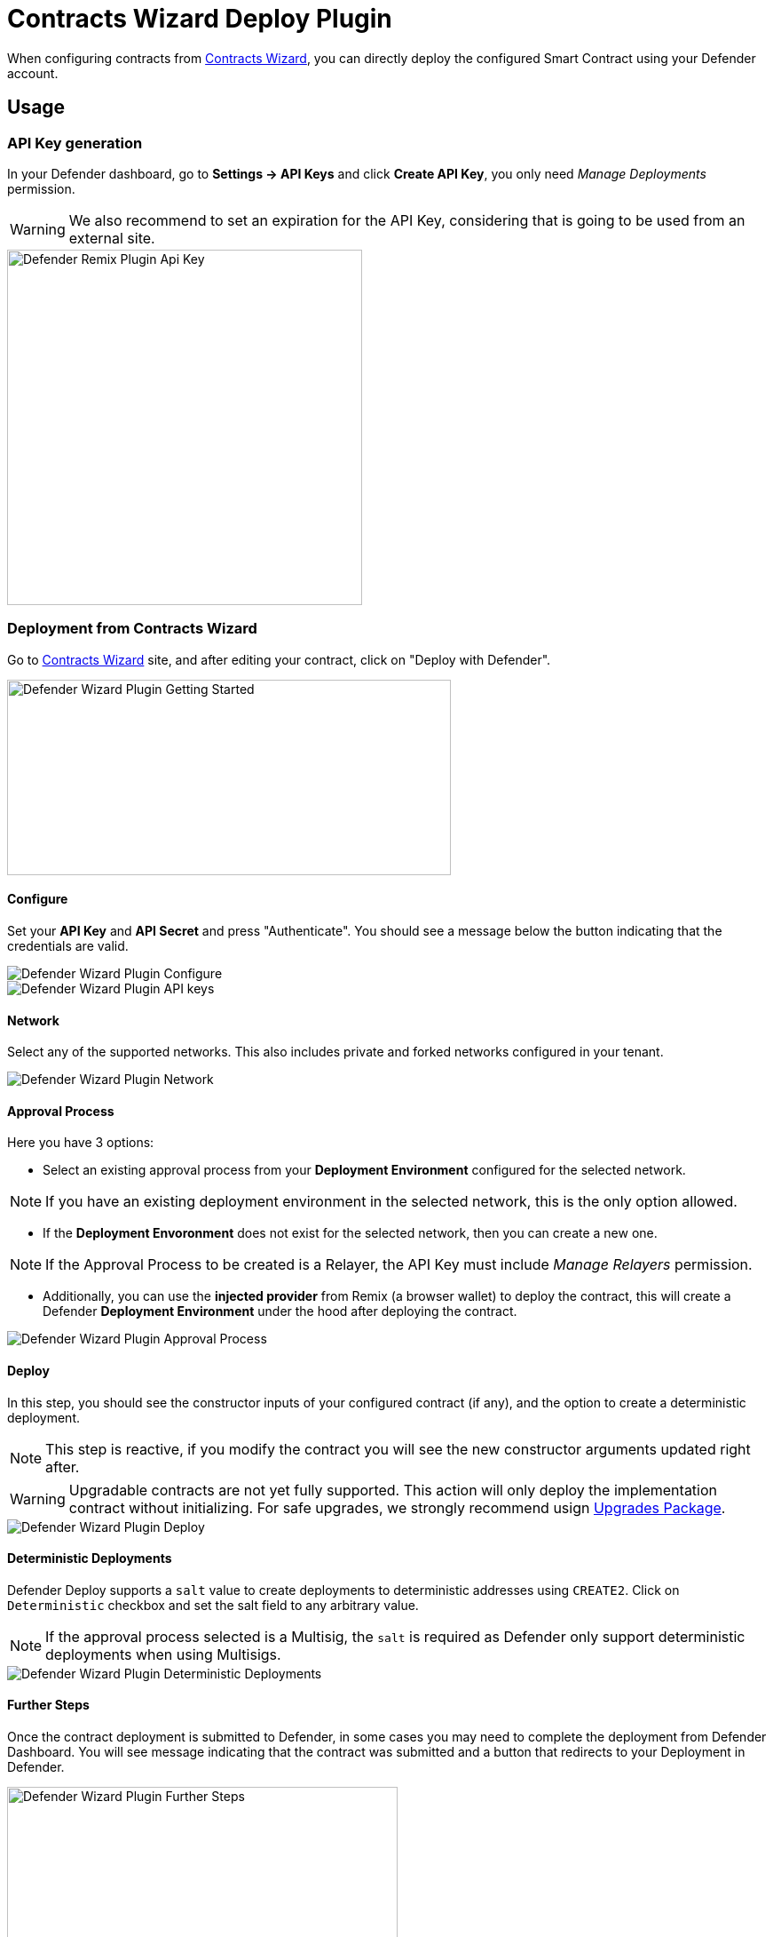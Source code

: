 [[contracts-wizard-deploy-plugin]]
= Contracts Wizard Deploy Plugin

When configuring contracts from https://wizard.openzeppelin.com/[Contracts Wizard, window=_blank], you can directly deploy the configured Smart Contract using your Defender account.


[[usage]]
== Usage

[[api-key-generation]]
=== API Key generation
In your Defender dashboard, go to *Settings -> API Keys* and click *Create API Key*, you only need _Manage Deployments_ permission.

WARNING: We also recommend to set an expiration for the API Key, considering that is going to be used from an external site.

image::remix-plugin-api-key.png[Defender Remix Plugin Api Key, 400, 400]

[[deploying-from-wizard]]
=== Deployment from Contracts Wizard

Go to https://wizard.openzeppelin.com/[Contracts Wizard, window=_blank] site, and after editing your contract, click on "Deploy with Defender".

image::wizard-plugin-start.png[Defender Wizard Plugin Getting Started, 500, 220]

[[configure]]
==== Configure
Set your *API Key* and *API Secret* and press "Authenticate". You should see a message below the button indicating that the credentials are valid.

image::wizard-plugin-configure.png[Defender Wizard Plugin Configure]
image::wizard-plugin-configure-2.png[Defender Wizard Plugin API keys]

[[network]]
==== Network
Select any of the supported networks. This also includes private and forked networks configured in your tenant.

image::wizard-plugin-network-2.png[Defender Wizard Plugin Network]

[[approval-process]]
==== Approval Process
Here you have 3 options:

- Select an existing approval process from your *Deployment Environment* configured for the selected network.

NOTE: If you have an existing deployment environment in the selected network, this is the only option allowed.

- If the *Deployment Envoronment* does not exist for the selected network, then you can create a new one. 

NOTE: If the Approval Process to be created is a Relayer, the API Key must include _Manage Relayers_ permission.

- Additionally, you can use the *injected provider* from Remix (a browser wallet) to deploy the contract, this will create a Defender *Deployment Environment* under the hood after deploying the contract.

image::wizard-plugin-approval-process.png[Defender Wizard Plugin Approval Process]

[[deploy]]
==== Deploy
In this step, you should see the constructor inputs of your configured contract (if any), and the option to create a deterministic deployment.

NOTE: This step is reactive, if you modify the contract you will see the new constructor arguments updated right after.

WARNING: Upgradable contracts are not yet fully supported. This action will only deploy the implementation contract without initializing. For safe upgrades, we strongly recommend usign https://github.com/OpenZeppelin/openzeppelin-upgrades[Upgrades Package, window=_blank].

image::wizard-plugin-deploy.png[Defender Wizard Plugin Deploy]

[[deterministic-deployments]]
==== Deterministic Deployments

Defender Deploy supports a `salt` value to create deployments to deterministic addresses using `CREATE2`. Click on `Deterministic` checkbox and set the salt field to any arbitrary value.

NOTE: If the approval process selected is a Multisig, the `salt` is required as Defender only support deterministic deployments when using Multisigs.

image::wizard-plugin-deterministic.png[Defender Wizard Plugin Deterministic Deployments]

[[further-steps]]
==== Further Steps

Once the contract deployment is submitted to Defender, in some cases you may need to complete the deployment from Defender Dashboard. You will see message indicating that the contract was submitted and a button that redirects to your Deployment in Defender.

image::wizard-deploy-further-steps.png[Defender Wizard Plugin Further Steps, 440, 400]

[[feedback]]
== Feedback

The Defender Deploy Plugin is open source, for feedback related to the plugin, please submit an issue in the https://github.com/OpenZeppelin/defender-deploy-plugin[Github Repository, window=_blank] or send an email to `defender-support@openzeppelin.com`.